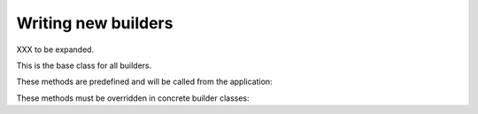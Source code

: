 .. _writing-builders:

Writing new builders
====================

XXX to be expanded.

.. class:: sphinx.builder.Builder

   This is the base class for all builders.

   These methods are predefined and will be called from the application:

   .. automethod:: load_env
   .. automethod:: get_relative_uri
   .. automethod:: build_all
   .. automethod:: build_specific
   .. automethod:: build_update
   .. automethod:: build

   These methods must be overridden in concrete builder classes:

   .. automethod:: init
   .. automethod:: get_outdated_docs
   .. automethod:: get_target_uri
   .. automethod:: prepare_writing
   .. automethod:: write_doc
   .. automethod:: finish
